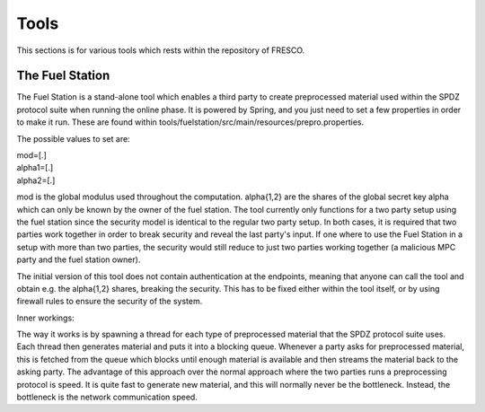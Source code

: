 =====
Tools
=====

This sections is for various tools which rests within the repository of FRESCO. 

.. _Fuel Station:

The Fuel Station
----------------

The Fuel Station is a stand-alone tool which enables a third party to create
preprocessed material used within the SPDZ protocol suite when running the
online phase. It is powered by Spring, and you just need to set a few properties
in order to make it run. These are found within
tools/fuelstation/src/main/resources/prepro.properties.

The possible values to set are:

| mod=[.]
| alpha1=[.]
| alpha2=[.]

mod is the global modulus used throughout the computation. alpha{1,2} are the
shares of the global secret key alpha which can only be known by the owner of
the fuel station. The tool currently only functions for a two party setup using
the fuel station since the security model is identical to the regular two party
setup. In both cases, it is required that two parties work together in order to
break security and reveal the last party's input. If one where to use the Fuel
Station in a setup with more than two parties, the security would still reduce
to just two parties working together (a malicious MPC party and the fuel station
owner).

The initial version of this tool does not contain authentication at the
endpoints, meaning that anyone can call the tool and obtain e.g. the alpha{1,2}
shares, breaking the security. This has to be fixed either within the tool
itself, or by using firewall rules to ensure the security of the system.

Inner workings:

The way it works is by spawning a thread for each type of preprocessed material
that the SPDZ protocol suite uses. Each thread then generates material and puts
it into a blocking queue. Whenever a party asks for preprocessed material, this
is fetched from the queue which blocks until enough material is available and
then streams the material back to the asking party. The advantage of this
approach over the normal approach where the two parties runs a preprocessing
protocol is speed. It is quite fast to generate new material, and this will
normally never be the bottleneck. Instead, the bottleneck is the network
communication speed. 
